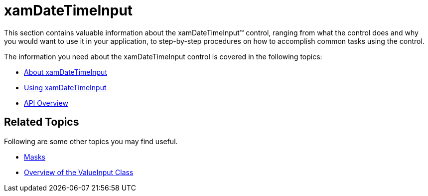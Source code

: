 ﻿////

|metadata|
{
    "name": "xamdatetimeinput",
    "controlName": ["xamInputs"],
    "tags": ["Editing"],
    "guid": "76796c4f-37a0-4a79-9840-e3c6cafc8141",  
    "buildFlags": [],
    "createdOn": "2016-05-25T18:21:56.9942288Z"
}
|metadata|
////

= xamDateTimeInput

This section contains valuable information about the xamDateTimeInput™ control, ranging from what the control does and why you would want to use it in your application, to step-by-step procedures on how to accomplish common tasks using the control.

The information you need about the xamDateTimeInput control is covered in the following topics:

* link:xamdatetimeinput-about.html[About xamDateTimeInput]
* link:xamdatetimeinput-using.html[Using xamDateTimeInput]
* link:xamdatetimeinput-api-overview.html[API Overview]

== Related Topics

Following are some other topics you may find useful.

* link:xaminputs-masks.html[Masks]
* link:xaminputs-overview-of-the-valueinput-class.html[Overview of the ValueInput Class]

ifdef::sl,wpf,win-rt[]
* link:xaminputs-using-xaminput-controls-in-xamgrid-cells-for-data-editing.html[Using xamInput Controls in xamGrid Cells for Data Editing]

endif::sl,wpf,win-rt[]